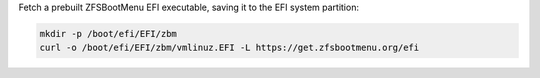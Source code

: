 Fetch a prebuilt ZFSBootMenu EFI executable, saving it to the EFI system partition:

.. code-block::

  mkdir -p /boot/efi/EFI/zbm
  curl -o /boot/efi/EFI/zbm/vmlinuz.EFI -L https://get.zfsbootmenu.org/efi

